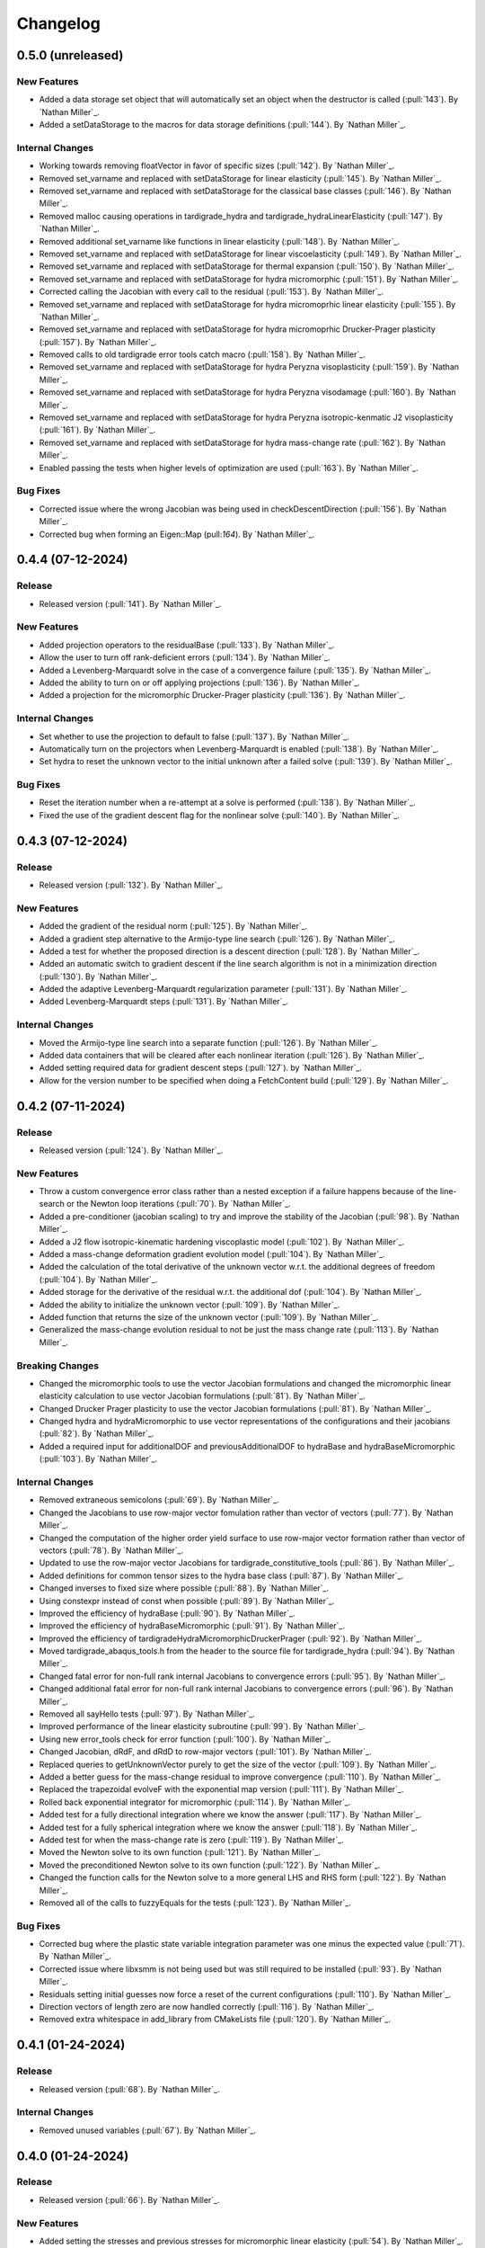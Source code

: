.. _changelog:


#########
Changelog
#########

******************
0.5.0 (unreleased)
******************

New Features
============
- Added a data storage set object that will automatically set an object when the destructor is called (:pull:`143`). By `Nathan Miller`_.
- Added a setDataStorage to the macros for data storage definitions (:pull:`144`). By `Nathan Miller`_.

Internal Changes
================
- Working towards removing floatVector in favor of specific sizes (:pull:`142`). By `Nathan Miller`_.
- Removed set_varname and replaced with setDataStorage for linear elasticity (:pull:`145`). By `Nathan Miller`_.
- Removed set_varname and replaced with setDataStorage for the classical base classes (:pull:`146`). By `Nathan Miller`_.
- Removed malloc causing operations in tardigrade_hydra and tardigrade_hydraLinearElasticity (:pull:`147`). By `Nathan Miller`_.
- Removed additional set_varname like functions in linear elasticity (:pull:`148`). By `Nathan Miller`_.
- Removed set_varname and replaced with setDataStorage for linear viscoelasticity (:pull:`149`). By `Nathan Miller`_.
- Removed set_varname and replaced with setDataStorage for thermal expansion (:pull:`150`). By `Nathan Miller`_.
- Removed set_varname and replaced with setDataStorage for hydra micromorphic (:pull:`151`). By `Nathan Miller`_.
- Corrected calling the Jacobian with every call to the residual (:pull:`153`). By `Nathan Miller`_.
- Removed set_varname and replaced with setDataStorage for hydra micromoprhic linear elasticity (:pull:`155`). By `Nathan Miller`_.
- Removed set_varname and replaced with setDataStorage for hydra micromoprhic Drucker-Prager plasticity (:pull:`157`). By `Nathan Miller`_.
- Removed calls to old tardigrade error tools catch macro (:pull:`158`). By `Nathan Miller`_.
- Removed set_varname and replaced with setDataStorage for hydra Peryzna visoplasticity (:pull:`159`). By `Nathan Miller`_.
- Removed set_varname and replaced with setDataStorage for hydra Peryzna visodamage (:pull:`160`). By `Nathan Miller`_.
- Removed set_varname and replaced with setDataStorage for hydra Peryzna isotropic-kenmatic J2 visoplasticity (:pull:`161`). By `Nathan Miller`_.
- Removed set_varname and replaced with setDataStorage for hydra mass-change rate (:pull:`162`). By `Nathan Miller`_.
- Enabled passing the tests when higher levels of optimization are used (:pull:`163`). By `Nathan Miller`_.

Bug Fixes
=========
- Corrected issue where the wrong Jacobian was being used in checkDescentDirection (:pull:`156`). By `Nathan Miller`_.
- Corrected bug when forming an Eigen::Map (pull:`164`). By `Nathan Miller`_.

******************
0.4.4 (07-12-2024)
******************

Release
=======
- Released version (:pull:`141`). By `Nathan Miller`_.

New Features
============
- Added projection operators to the residualBase (:pull:`133`). By `Nathan Miller`_.
- Allow the user to turn off rank-deficient errors (:pull:`134`). By `Nathan Miller`_.
- Added a Levenberg-Marquardt solve in the case of a convergence failure (:pull:`135`). By `Nathan Miller`_.
- Added the ability to turn on or off applying projections (:pull:`136`). By `Nathan Miller`_.
- Added a projection for the micromorphic Drucker-Prager plasticity (:pull:`136`). By `Nathan Miller`_.

Internal Changes
================
- Set whether to use the projection to default to false (:pull:`137`). By `Nathan Miller`_.
- Automatically turn on the projectors when Levenberg-Marquardt is enabled (:pull:`138`). By `Nathan Miller`_.
- Set hydra to reset the unknown vector to the initial unknown after a failed solve (:pull:`139`). By `Nathan Miller`_.

Bug Fixes
=========
- Reset the iteration number when a re-attempt at a solve is performed (:pull:`138`). By `Nathan Miller`_.
- Fixed the use of the gradient descent flag for the nonlinear solve (:pull:`140`). By `Nathan Miller`_.

******************
0.4.3 (07-12-2024)
******************

Release
=======
- Released version (:pull:`132`). By `Nathan Miller`_.

New Features
============
- Added the gradient of the residual norm (:pull:`125`). By `Nathan Miller`_.
- Added a gradient step alternative to the Armijo-type line search (:pull:`126`). By `Nathan Miller`_.
- Added a test for whether the proposed direction is a descent direction (:pull:`128`). By `Nathan Miller`_.
- Added an automatic switch to gradient descent if the line search algorithm is not in a minimization direction (:pull:`130`). By `Nathan Miller`_.
- Added the adaptive Levenberg-Marquardt regularization parameter (:pull:`131`). By `Nathan Miller`_.
- Added Levenberg-Marquardt steps (:pull:`131`). By `Nathan Miller`_.

Internal Changes
================
- Moved the Armijo-type line search into a separate function (:pull:`126`). By `Nathan Miller`_.
- Added data containers that will be cleared after each nonlinear iteration (:pull:`126`). By `Nathan Miller`_.
- Added setting required data for gradient descent steps (:pull:`127`). by `Nathan Miller`_.
- Allow for the version number to be specified when doing a FetchContent build (:pull:`129`). By `Nathan Miller`_.

******************
0.4.2 (07-11-2024)
******************

Release
=======
- Released version (:pull:`124`). By `Nathan Miller`_.

New Features
============
- Throw a custom convergence error class rather than a nested exception if a failure happens because of the line-search or the Newton loop iterations (:pull:`70`). By `Nathan Miller`_.
- Added a pre-conditioner (jacobian scaling) to try and improve the stability of the Jacobian (:pull:`98`). By `Nathan Miller`_.
- Added a J2 flow isotropic-kinematic hardening viscoplastic model (:pull:`102`). By `Nathan Miller`_.
- Added a mass-change deformation gradient evolution model (:pull:`104`). By `Nathan Miller`_.
- Added the calculation of the total derivative of the unknown vector w.r.t. the additional degrees of freedom (:pull:`104`). By `Nathan Miller`_.
- Added storage for the derivative of the residual w.r.t. the additional dof (:pull:`104`). By `Nathan Miller`_.
- Added the ability to initialize the unknown vector (:pull:`109`). By `Nathan Miller`_.
- Added function that returns the size of the unknown vector (:pull:`109`). By `Nathan Miller`_.
- Generalized the mass-change evolution residual to not be just the mass change rate (:pull:`113`). By `Nathan Miller`_.

Breaking Changes
================
- Changed the micromorphic tools to use the vector Jacobian formulations and changed the micromorphic linear elasticity calculation to use vector Jacobian formulations (:pull:`81`). By `Nathan Miller`_.
- Changed Drucker Prager plasticity to use the vector Jacobian formulations (:pull:`81`). By `Nathan Miller`_.
- Changed hydra and hydraMicromorphic to use vector representations of the configurations and their jacobians (:pull:`82`). By `Nathan Miller`_.
- Added a required input for additionalDOF and previousAdditionalDOF to hydraBase and hydraBaseMicromorphic (:pull:`103`). By `Nathan Miller`_.

Internal Changes
================
- Removed extraneous semicolons (:pull:`69`). By `Nathan Miller`_.
- Changed the Jacobians to use row-major vector fomulation rather than vector of vectors (:pull:`77`). By `Nathan Miller`_.
- Changed the computation of the higher order yield surface to use row-major vector formation rather than vector of vectors (:pull:`78`). By `Nathan Miller`_.
- Updated to use the row-major vector Jacobians for tardigrade_constitutive_tools (:pull:`86`). By `Nathan Miller`_.
- Added definitions for common tensor sizes to the hydra base class (:pull:`87`). By `Nathan Miller`_.
- Changed inverses to fixed size where possible (:pull:`88`). By `Nathan Miller`_.
- Using constexpr instead of const when possible (:pull:`89`). By `Nathan Miller`_.
- Improved the efficiency of hydraBase (:pull:`90`). By `Nathan Miller`_.
- Improved the efficiency of hydraBaseMicromorphic (:pull:`91`). By `Nathan Miller`_.
- Improved the efficiency of tardigradeHydraMicromorphicDruckerPrager (:pull:`92`). By `Nathan Miller`_.
- Moved tardigrade_abaqus_tools.h from the header to the source file for tardigrade_hydra (:pull:`94`). By `Nathan Miller`_.
- Changed fatal error for non-full rank internal Jacobians to convergence errors (:pull:`95`). By `Nathan Miller`_.
- Changed additional fatal error for non-full rank internal Jacobians to convergence errors (:pull:`96`). By `Nathan Miller`_.
- Removed all sayHello tests (:pull:`97`). By `Nathan Miller`_.
- Improved performance of the linear elasticity subroutine (:pull:`99`). By `Nathan Miller`_.
- Using new error_tools check for error function (:pull:`100`). By `Nathan Miller`_.
- Changed Jacobian, dRdF, and dRdD to row-major vectors (:pull:`101`). By `Nathan Miller`_.
- Replaced queries to getUnknownVector purely to get the size of the vector (:pull:`109`). By `Nathan Miller`_.
- Added a better guess for the mass-change residual to improve convergence (:pull:`110`). By `Nathan Miller`_.
- Replaced the trapezoidal evolveF with the exponential map version (:pull:`111`). By `Nathan Miller`_.
- Rolled back exponential integrator for micromorphic (:pull:`114`). By `Nathan Miller`_.
- Added test for a fully directional integration where we know the answer (:pull:`117`). By `Nathan Miller`_.
- Added test for a fully spherical integration where we know the answer (:pull:`118`). By `Nathan Miller`_.
- Added test for when the mass-change rate is zero (:pull:`119`). By `Nathan Miller`_.
- Moved the Newton solve to its own function (:pull:`121`). By `Nathan Miller`_.
- Moved the preconditioned Newton solve to its own function (:pull:`122`). By `Nathan Miller`_.
- Changed the function calls for the Newton solve to a more general LHS and RHS form (:pull:`122`). By `Nathan Miller`_.
- Removed all of the calls to fuzzyEquals for the tests (:pull:`123`). By `Nathan Miller`_.

Bug Fixes
=========
- Corrected bug where the plastic state variable integration parameter was one minus the expected value (:pull:`71`). By `Nathan Miller`_.
- Corrected issue where libxsmm is not being used but was still required to be installed (:pull:`93`). By `Nathan Miller`_.
- Residuals setting initial guesses now force a reset of the current configurations (:pull:`110`). By `Nathan Miller`_.
- Direction vectors of length zero are now handled correctly (:pull:`116`). By `Nathan Miller`_.
- Removed extra whitespace in add_library from CMakeLists file (:pull:`120`). By `Nathan Miller`_.

******************
0.4.1 (01-24-2024)
******************

Release
=======
- Released version (:pull:`68`). By `Nathan Miller`_.

Internal Changes
================
- Removed unused variables (:pull:`67`). By `Nathan Miller`_.

******************
0.4.0 (01-24-2024)
******************

Release
=======
- Released version (:pull:`66`). By `Nathan Miller`_.

New Features
============
- Added setting the stresses and previous stresses for micromorphic linear elasticity (:pull:`54`). By `Nathan Miller`_.
- Added setting dRdT for micromorphic linear elasticity (:pull:`55`). By `Nathan Miller`_.
- Added calculations of the total derivative of the unknown vector (:pull:`57`). By `Nathan Miller`_.
- Added weakened Macaulay brackets (:pull:`62`). By `Nathan Miller`_.
- Added weakened state variable residuals (:pull:`63`). By `Nathan Miller`_.

Internal Changes
================
- Generalized the size of dRdF (:pull:`56`). by `Nathan Miller`_.
- Added the initialization of the unknown vector (:pull:`60`). By `Nathan Miller`_.
- Added dRdT to micromorphic Drucker Prager plasticity (:pull:`61`). By `Nathan Miller`_.
- Simplified the plastic multiplier residuals (:pull:`64`). By `Nathan Miller`_.
- Updated changelog for release (:pull:`65`). By `Nathan Miller`_.

Bug Fixes
=========
- Found problem with lack of generality when computing dRdF (:pull:`58`). By `Nathan Miller`_.
- Found issue with include guards for micromorphic Drucker-Prager plasticity (:pull:`59`). By `Nathan Miller`_.
- Found bug in the state variable residual Jacobians (:pull:`63`). By `Nathan Miller`_.
- Changed the plastic-multiplier residual so that it will attempt to force the plastic multipliers to be positive (:pull:`64`). By `Nathan Miller`_.

******************
0.3.1 (01-19-2024)
******************

Release
=======
- Released version (:pull:`53`). By `Nathan Miller`_.

New Features
============
- Added the micromorphic linear elasticity residual (:pull:`36`). By `Nathan Miller`_.
- Added the micromorphic Drucker Prager plasticity residual (:pull:`52`). By `Nathan Miller`_.

Internal Changes
================
- Added the ability to update the micromorphic hydra object with a new unknown vector (:pull:`34`). By `Nathan Miller`_.
- Added the calculation of the current stress measures in micromorphic linear elasticity (:pull:`35`). By `Nathan Miller`_.
- Initial commit of the micromorphic Drucker-Prager plasticity residual (:pull:`37`). By `Nathan Miller`_.
- Added the calculation of the driving stress for the micromorphic Drucker-Prager plasticity residual (:pull:`38`). By `Nathan Miller`_.
- Added the decomposition of the parameter vector (:pull:`39`). By `Nathan Miller`_.
- Added the extraction of the nonlinear state variables (:pull:`40`). By `Nathan Miller`_.
- Added the calculation of the cohesion (:pull:`41`). By `Nathan Miller`_.
- Added the calculation of the required quantities from the flow potential (:pull:`42`). By `Nathan Miller`_.
- Added the calculation of the jacobians of the strain-like ISV evolution rates (:pull:`43`). By `Nathan Miller`_.
- Added the calculation of the values and Jacobians of the strain-like ISVs (:pull:`44`). By `Nathan Miller`_.
- Moved the calculation of the preceding deformation gradient to its own function (:pull:`46`). By `Nathan Miller`_.
- Added a function to calculate the preceding micro deformation (:pull:`47`). By `Nathan Miller`_.
- Added the plastic velocity gradients for Drucker-Prager plasticity (:pull:`48`). By `Nathan Miller`_.
- Added functions to calculation the updated plastic deformations (:pull:`49`). By `Nathan Miller`_.
- Added updating the plastic deformation measures and their jacobians to the residual object (:pull:`50`). By `Nathan Miller`_.
- Added the residuals and jacobians of the state variables (:pull:`51`). By `Nathan Miller`_.

******************
0.3.0 (01-03-2024)
******************

Release
=======
- Released version (:pull:`33`). By `Nathan Miller`_.

Breaking Changes
================
- Added macros for the setter functions (:pull:`24`). By `Nathan Miller`_.
- Added macros for the getter functions (:pull:`25`). By `Nathan Miller`_.

New Features
============
- Added general setter functions for iteration and previous data (:pull:`23`). By `Nathan Miller`_.
- Added calculation of previous linear elastic stress (:pull:`26`). By `Nathan Miller`_.
- Added an isotropic damage configuration residual (:pull:`32`). By `Nathan Miller`_.

Internal Changes
================
- Copied over micromorphic linear elasticity subroutines to tardigrade hydra (:pull:`17`). By `Nathan Miller`_.
- Added initial micromorphic linear elastic residual (:pull:`18`). By `Nathan Miller`_.
- Added the calculation of the micromorphic linear elastic derived deformation measures (:pull:`19`). By `Nathan Miller`_.
- Added the calculation of the micromorphic linear elastic reference stress measures (:pull:`20`). By `Nathan Miller`_.
- Added the calculation of the Peryzna-based damage and the Jacobians (:pull:`30`). By `Nathan Miller`_.
- Added the calculation of the Peryzna-based damage deformation gradient's Jacobians (:pull:`31`). By `Nathan Miller`_.

******************
0.2.0 (12-11-2023)
******************

Release
=======
- Released version 0.2.0 (:pull:`15`). By `Nathan Miller`_.

Breaking Changes
================
- Changed hydra function calls to be more general (:pull:`1`, :pull:`2`, :pull:`3`, :pull:`4`, :pull:`5`, :pull:`6`). By `Nathan Miller`_.

New Features
============
- Added micromorphic hydra object (:pull:`7`). By `Nathan Miller`_.

Internal Changes
================
- Added decomposition of the micro deformations (:pull:`8`). By `Nathan Miller`_.
- Added the calculation of sub micro configurations (:pull:`9`). By `Nathan Miller`_.
- Added the jacobians of the sub micro configurations w.r.t. the micro configurations (:pull:`10`). By `Nathan Miller`_.
- Added generalization of the computation of the Jacobians of the first configurations (:pull:`11`). By `Nathan Miller`_.
- Added computation of the Jacobian of the first micro-configuration (:pull:`12`). By `Nathan Miller`_.
- Added computation of the gradient of the micro-deformations in their local reference configurations (:pull:`13`). By `Nathan Miller`_.
- Added computation of Jacobian of the gradient of the micro-deformations in their local reference configurations (:pull:`14`). By `Nathan Miller`_.

******************
0.1.2 (12-06-2023)
******************

Breaking Changes
================
- Changed getSubConfiguration to not include the upper bound (:merge:`7`). By `Nathan Miller`_.
- Change project name to tardigrade-hydra (:merge:`17`). by `Nathan Miller`_.

New Features
============
- Added calculation of the gradients of the current and previous F1 configurations (:merge:`11`). By `Nathan Miller`_.
- Added residual class for constructing the residual equations (:merge:`12`). By `Nathan Miller`_.
- Added the initialization of the unknown vector (:merge:`14`). By `Nathan Miller`_.
- Added setting and checking the tolerance of the non-linear solve (:merge:`14`). By `Nathan Miller`_.
- Added setting and checking the tolerance for the line-search of the non-linear solve (:merge:`14`). By `Nathan Miller`_.
- Added the decomposition of the unknown vector and its application to the solution quantities (:merge:`14`). By `Nathan Miller`_.
- Added the solution of the non-linear problem (:merge:`14`). By `Nathan Miller`_.
- Added a linear elastic implementation of a residual for use in testing (:merge:`18`). By `Nathan Miller`_.
- Added the evaluation of hydra to compute the required quantities (:merge:`18`). By `Nathan Miller`_.
- Added a linear viscoelastic implementation of a residual (:merge:`20`). By `Nathan Miller`_.
- Added the residual for a thermal expansion model (:merge:`21`). By `Nathan Miller`_.
- Added the residual for a Peryzna viscoplasticity model (:merge:`24`). By `Nathan Miller`_. 

Internal Changes
================
- Initialized the repository from cpp_stub (:merge:`1`). By `Nathan Miller`_.
- Added getters for the base quantities (:merge:`2`). By `Nathan Miller`_.
- Added additional libraries required for the project to update the environment (:merge:`4`). By `Nathan Miller`_.
- Updated the environment.txt file to reflect the new recipe (:merge:`5`). By `Nathan Miller`_.
- Added the decomposition of the incoming state variable vector into the configurations, state variables
  in the non-linear solve, and additional state variables (:merge:`3`). By `Nathan Miller`_.
- Added function to get a subset of the full deformation gradient (:merge:`6`). By `Nathan Miller`_.
- Added functions to get the part of the sub-configuration preceding and following a given
  configuration (:merge:`7`). By `Nathan Miller`_.
- Generalized the computation of the sub-configuration so that one can use either the current or
  previous configurations (:merge:`8`). By `Nathan Miller`_.
- Added the computation of the previous sub-configurations and the previous preceding and following
  sub-configurations given a configuration (:merge:`8`). By `Nathan Miller`_.
- Added the computation of the gradient of a sub-configuration by all of the configurations (:merge:`9`). By `Nathan Miller`_.
- Added gradients for the preceding and following sub-configurations for the current and previous configurations (:merge:`9`). By `Nathan Miller`_.
- Required >= version 0.5.3 of vector_tools (:merge:`10`). By `Nathan Miller`_.
- Added the construction residual, Jacobian, and other values (:merge:`12`). By `Nathan Miller`_.
- Clean up conda package CI files after ``conda build`` (:issue:`2`, :merge:`15`). By `Sergio Cordova`_.
- Changed the convergence_error type to use standard strings (:merge:`18`). By `Nathan Miller`_.
- Changed the version extraction script (:merge:`19`). By `Nathan Miller`_.
- linearViscoelasticity: Added elastic deformation gradient decomposition to linear viscoelasticity (:merge:`20`). By `Nathan Miller`_.
- linearViscoelasticity: Generalized the decomposition of the current elastic deformation gradient to current and previous (:merge:`20`). By `Nathan Miller`_.
- linearViscoelasticity: Added the decomposition of the additional state variable vector into volumetric and isochoric parts (:merge:`20`). By `Nathan Miller`_.
- linearViscoelasticity: Added the computation of the rate multipliers and the integration alpha parameter (:merge:`20`). By `Nathan Miller`_.
- linearViscoelasticity: Added the construction of the viscoelastic parameter vectors which are able to be parsed by stressTools::linearViscoelasticity (:merge:`20`). By `Nathan Miller`_.
- linearViscoelasticity: Changed the isochoric moduli going into linear viscoelasticity to be 2x the moduli (:merge:`20`). By `Nathan Miller`_.
- linearViscoelasticity: Added the computation of the mean and isochoric viscoelastic PK2 stresses (:merge:`20`). By `Nathan Miller`_.
- linearViscoelasticity: Added the computation of the PK2 stress (:merge:`20`). By `Nathan Miller`_.
- linearViscoelasticity: Added the gradients of the rate multipliers w.r.t. the temperatures (:merge:`20`). By `Nathan Miller`_.
- linearElasticity: Exposed dPK2StressdFe to users through getter-setter functions (:merge:`20`). By `Nathan Miller`_.
- linearElasticity: Changed dPK2dXXX names to dPK2StressdXXX (:merge:`20`). By `Nathan Miller`_.
- linearViscoelasticity: Added the computation of dPK2StressdFe and dPK2StressdT (:merge:`20`). By `Nathan Miller`_.
- linearElasticity: Changed XXXdPK2 names to XXXdPK2Stress (:merge:`20`). By `Nathan Miller`_.
- Updated documentation strings to eliminate all undefined references in the documentation generation (:merge:`21`). By `Nathan Miller`_.
- thermalExpansion: Added the remaining derivatives of the residual (:merge:`21`). By `Nathan Miller`_.
- thermalExpansion: Removed extraneous print statements (:merge:`22`). By `Nathan Miller`_.

